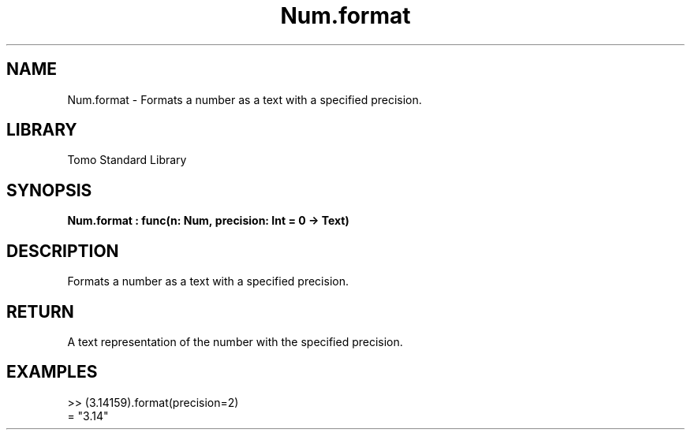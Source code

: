 '\" t
.\" Copyright (c) 2025 Bruce Hill
.\" All rights reserved.
.\"
.TH Num.format 3 2025-04-19T14:48:15.712836 "Tomo man-pages"
.SH NAME
Num.format \- Formats a number as a text with a specified precision.

.SH LIBRARY
Tomo Standard Library
.SH SYNOPSIS
.nf
.BI Num.format\ :\ func(n:\ Num,\ precision:\ Int\ =\ 0\ ->\ Text)
.fi

.SH DESCRIPTION
Formats a number as a text with a specified precision.


.TS
allbox;
lb lb lbx lb
l l l l.
Name	Type	Description	Default
n	Num	The number to be formatted. 	-
precision	Int	The number of decimal places. Default is `0`. 	0
.TE
.SH RETURN
A text representation of the number with the specified precision.

.SH EXAMPLES
.EX
>> (3.14159).format(precision=2)
= "3.14"
.EE
